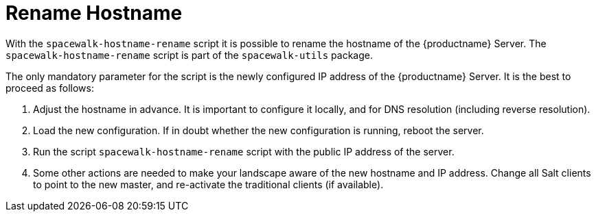 [[hostname-rename]]
= Rename Hostname

With the [command]``spacewalk-hostname-rename`` script it is possible to rename the hostname of the {productname} Server.
The [command]``spacewalk-hostname-rename`` script is part of the [package]``spacewalk-utils`` package.

The only mandatory parameter for the script is the newly configured IP address of the {productname} Server.
It is the best to proceed as follows: 

. Adjust the hostname in advance.
It is important to configure it locally, and for DNS resolution (including reverse resolution).
. Load the new configuration.
If in doubt whether the new configuration is running, reboot the server.
. Run the script [command]``spacewalk-hostname-rename`` script with the public IP address of the server.
. Some other actions are needed to make your landscape aware of the new hostname and IP address.
Change all Salt clients to point to the new master, and re-activate the traditional clients (if available).

